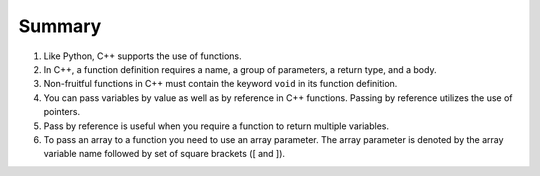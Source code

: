 Summary
========
1. Like Python, C++ supports the use of functions.
2. In C++, a function definition requires a name, a group of parameters, a return type, and a body.
3. Non-fruitful functions in C++ must contain the keyword ``void`` in its function definition.
4. You can pass variables by value as well as by reference in C++ functions. Passing by reference utilizes the use of pointers.
5. Pass by reference is useful when you require a function to return multiple variables.
6. To pass an array to a function you need to use an array parameter. The array parameter is denoted by the array variable name followed by set of square brackets ([ and ]).
